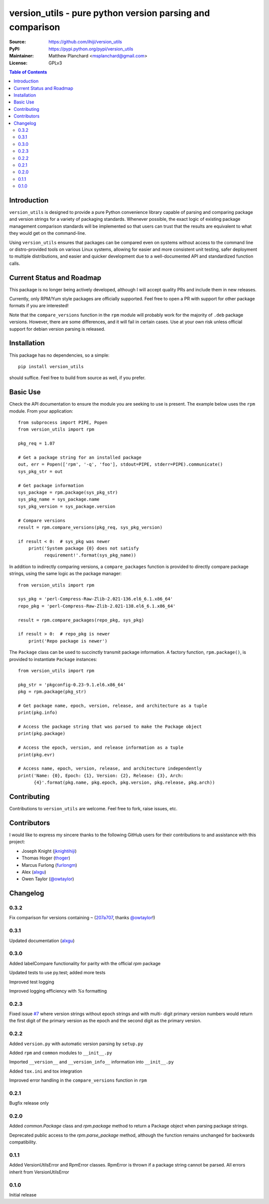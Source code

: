 .. -*- mode: rst; coding: utf-8 -*-

==========================================================
version_utils - pure python version parsing and comparison
==========================================================

:Source:        https://github.com/ihiji/version_utils
:PyPI:          https://pypi.python.org/pypi/version_utils
:Maintainer:    Matthew Planchard <msplanchard@gmail.com>
:License:       GPLv3

.. contents:: Table of Contents
    :backlinks: top

Introduction
------------

``version_utils`` is designed to provide a pure Python convenience library
capable of parsing and comparing package and version strings for a variety of
packaging standards. Whenever possible, the exact logic of existing package
management comparison standards will be implemented so that users can trust that
the results are equivalent to what they would get on the command-line.

Using ``version_utils`` ensures that packages can be compared even on systems
without access to the command line or distro-provided tools on various Linux
systems, allowing for easier and more consistent unit testing, safer 
deployment to multiple distributions, and easier and quicker development due
to a well-documented API and standardized function calls.

Current Status and Roadmap
--------------------------

This package is no longer being actively developed, although I will accept
quality PRs and include them in new releases.

Currently, only RPM/Yum style packages are officially supported. Feel free to
open a PR with support for other package formats if you are interested!

Note that the ``compare_versions`` function in the ``rpm`` module will probably
work for the majority of ``.deb`` package versions. However, there are some
differences, and it will fail in certain cases. Use at your own risk unless
official support for debian version parsing is released.

Installation
------------

This package has no dependencies, so a simple::

    pip install version_utils

should suffice. Feel free to build from source as well, if you prefer.

Basic Use
---------

Check the API documentation to ensure the module you are seeking to use is
present. The example below uses the ``rpm`` module. From your application::

    from subprocess import PIPE, Popen
    from version_utils import rpm
    
    pkg_req = 1.07
    
    # Get a package string for an installed package
    out, err = Popen(['rpm', '-q', 'foo'], stdout=PIPE, stderr=PIPE).communicate()
    sys_pkg_str = out
    
    # Get package information
    sys_package = rpm.package(sys_pkg_str)
    sys_pkg_name = sys_package.name
    sys_pkg_version = sys_package.version

    # Compare versions
    result = rpm.compare_versions(pkg_req, sys_pkg_version)
    
    if result < 0:  # sys_pkg was newer
        print('System package {0} does not satisfy
              requirement!'.format(sys_pkg_name))


In addition to indirectly comparing versions, a ``compare_packages``
function is provided to directly compare package strings, using the
same logic as the package manager::

    from version_utils import rpm

    sys_pkg = 'perl-Compress-Raw-Zlib-2.021-136.el6_6.1.x86_64'
    repo_pkg = 'perl-Compress-Raw-Zlib-2.021-138.el6_6.1.x86_64'

    result = rpm.compare_packages(repo_pkg, sys_pkg)

    if result > 0:  # repo_pkg is newer
        print('Repo package is newer')


The ``Package`` class can be used to succinctly transmit package
information. A factory function, ``rpm.package()``, is provided to
instantiate ``Package`` instances::

    from version_utils import rpm

    pkg_str = 'pkgconfig-0.23-9.1.el6.x86_64'
    pkg = rpm.package(pkg_str)

    # Get package name, epoch, version, release, and architecture as a tuple
    print(pkg.info)

    # Access the package string that was parsed to make the Package object
    print(pkg.package)

    # Access the epoch, version, and release information as a tuple
    print(pkg.evr)

    # Access name, epoch, version, release, and architecture independently
    print('Name: {0}, Epoch: {1}, Version: {2}, Release: {3}, Arch:
          {4}'.format(pkg.name, pkg.epoch, pkg.version, pkg.release, pkg.arch))


Contributing
------------

Contributions to ``version_utils`` are welcome. Feel free to fork, raise
issues, etc.


Contributors
------------

I would like to express my sincere thanks to the following GitHub users for
their contributions to and assistance with this project:

* Joseph Knight (jknightihiji_)
* Thomas Hoger (thoger_)
* Marcus Furlong (furlongm_)
* Alex (alxgu_)
* Owen Taylor (`@owtaylor`_)

.. _jknightihiji: https://github.com/jknightihiji
.. _thoger: https://github.com/thoger
.. _furlongm: https://gibhub.com/furlongm
.. _alxgu: https://github.com/alxgu
.. _@owtaylor: https://github.com/owtaylor


Changelog
---------

0.3.2
+++++

Fix comparison for versions containing ``~`` (`207a707`_, thanks `@owtaylor`_!)

.. _207a707: https://github.com/mplanchard/version_utils/commit/207a7076b4a01fe015ae6a801494c54c0b727c0f


0.3.1
+++++

Updated documentation (alxgu_)


0.3.0
+++++

Added labelCompare functionality for parity with the official `rpm`
package

Updated tests to use py.test; added more tests

Improved test logging

Improved logging efficiency with `%s` formatting

0.2.3
+++++

Fixed issue `#7`_ where version strings without epoch strings and with multi-
digit primary version numbers would return the first digit of the primary
version as the epoch and the second digit as the primary version.

.. _#7: https://github.com/ihiji/version_utils/issues/7

0.2.2
+++++

Added ``version.py`` with automatic version parsing by ``setup.py``

Added ``rpm`` and ``common`` modules to ``__init__.py``

Imported ``__version__`` and ``__version_info__`` information into
``__init__.py``

Added ``tox.ini`` and tox integration

Improved error handling in the ``compare_versions`` function in ``rpm``

0.2.1
+++++

Bugfix release only

0.2.0
+++++

Added `common.Package` class and `rpm.package` method to
return a Package object when parsing package strings.

Deprecated public access to the `rpm.parse_package` method, although the
function remains unchanged for backwards compatibility.

0.1.1
+++++

Added VersionUtilsError and RpmError classes. RpmError is thrown
if a package string cannot be parsed. All errors inherit from
VersionUtilsError

0.1.0
+++++

Initial release


